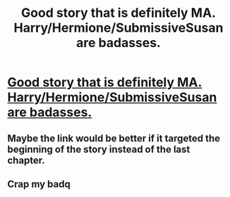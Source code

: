#+TITLE: Good story that is definitely MA. Harry/Hermione/SubmissiveSusan are badasses.

* [[http://www.fanfiction.net/s/9036306/18/Eye-of-the-Basilisk][Good story that is definitely MA. Harry/Hermione/SubmissiveSusan are badasses.]]
:PROPERTIES:
:Author: commando678
:Score: 0
:DateUnix: 1384439990.0
:DateShort: 2013-Nov-14
:END:

** Maybe the link would be better if it targeted the beginning of the story instead of the last chapter.
:PROPERTIES:
:Author: wordhammer
:Score: 3
:DateUnix: 1384447347.0
:DateShort: 2013-Nov-14
:END:


** Crap my badq
:PROPERTIES:
:Author: commando678
:Score: 1
:DateUnix: 1384465732.0
:DateShort: 2013-Nov-15
:END:
